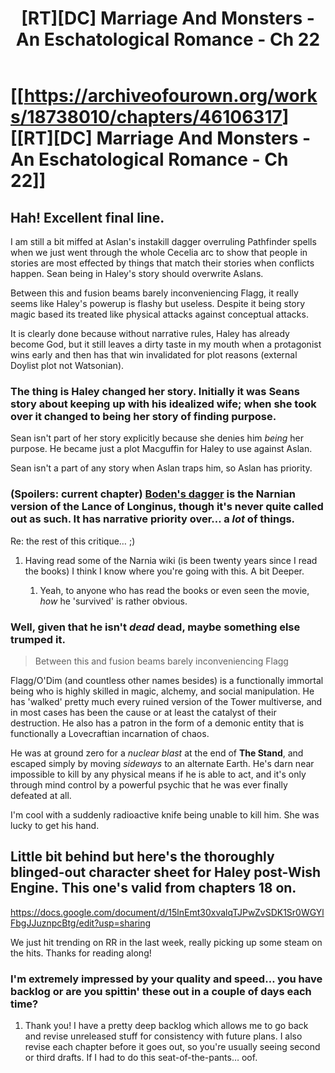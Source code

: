 #+TITLE: [RT][DC] Marriage And Monsters - An Eschatological Romance - Ch 22

* [[https://archiveofourown.org/works/18738010/chapters/46106317][[RT][DC] Marriage And Monsters - An Eschatological Romance - Ch 22]]
:PROPERTIES:
:Author: FormerlySarsaparilla
:Score: 24
:DateUnix: 1561604441.0
:DateShort: 2019-Jun-27
:END:

** Hah! Excellent final line.

I am still a bit miffed at Aslan's instakill dagger overruling Pathfinder spells when we just went through the whole Cecelia arc to show that people in stories are most effected by things that match their stories when conflicts happen. Sean being in Haley's story should overwrite Aslans.

Between this and fusion beams barely inconveniencing Flagg, it really seems like Haley's powerup is flashy but useless. Despite it being story magic based its treated like physical attacks against conceptual attacks.

It is clearly done because without narrative rules, Haley has already become God, but it still leaves a dirty taste in my mouth when a protagonist wins early and then has that win invalidated for plot reasons (external Doylist plot not Watsonian).
:PROPERTIES:
:Author: JackStargazer
:Score: 11
:DateUnix: 1561607628.0
:DateShort: 2019-Jun-27
:END:

*** The thing is Haley changed her story. Initially it was Seans story about keeping up with his idealized wife; when she took over it changed to being her story of finding purpose.

Sean isn't part of her story explicitly because she denies him /being/ her purpose. He became just a plot Macguffin for Haley to use against Aslan.

Sean isn't a part of any story when Aslan traps him, so Aslan has priority.
:PROPERTIES:
:Author: Iwasahipsterbefore
:Score: 5
:DateUnix: 1561644032.0
:DateShort: 2019-Jun-27
:END:


*** (Spoilers: current chapter) [[https://narnia.fandom.com/wiki/Stone_Knife][Boden's dagger]] is the Narnian version of the Lance of Longinus, though it's never quite called out as such. It has narrative priority over... a /lot/ of things.

Re: the rest of this critique... ;)
:PROPERTIES:
:Author: FormerlySarsaparilla
:Score: 2
:DateUnix: 1561644893.0
:DateShort: 2019-Jun-27
:END:

**** Having read some of the Narnia wiki (is been twenty years since I read the books) I think I know where you're going with this. A bit Deeper.
:PROPERTIES:
:Author: JackStargazer
:Score: 3
:DateUnix: 1561667047.0
:DateShort: 2019-Jun-28
:END:

***** Yeah, to anyone who has read the books or even seen the movie, /how/ he 'survived' is rather obvious.
:PROPERTIES:
:Author: RynnisOne
:Score: 2
:DateUnix: 1561695662.0
:DateShort: 2019-Jun-28
:END:


*** Well, given that he isn't /dead/ dead, maybe something else trumped it.

#+begin_quote
  Between this and fusion beams barely inconveniencing Flagg
#+end_quote

Flagg/O'Dim (and countless other names besides) is a functionally immortal being who is highly skilled in magic, alchemy, and social manipulation. He has 'walked' pretty much every ruined version of the Tower multiverse, and in most cases has been the cause or at least the catalyst of their destruction. He also has a patron in the form of a demonic entity that is functionally a Lovecraftian incarnation of chaos.

He was at ground zero for a /nuclear blast/ at the end of *The Stand*, and escaped simply by moving /sideways/ to an alternate Earth. He's darn near impossible to kill by any physical means if he is able to act, and it's only through mind control by a powerful psychic that he was ever finally defeated at all.

I'm cool with a suddenly radioactive knife being unable to kill him. She was lucky to get his hand.
:PROPERTIES:
:Author: RynnisOne
:Score: 2
:DateUnix: 1561695565.0
:DateShort: 2019-Jun-28
:END:


** Little bit behind but here's the thoroughly blinged-out character sheet for Haley post-Wish Engine. This one's valid from chapters 18 on.

[[https://docs.google.com/document/d/15lnEmt30xvalqTJPwZvSDK1Sr0WGYlFbgJJuznpcBtg/edit?usp=sharing]]

We just hit trending on RR in the last week, really picking up some steam on the hits. Thanks for reading along!
:PROPERTIES:
:Author: FormerlySarsaparilla
:Score: 3
:DateUnix: 1561604573.0
:DateShort: 2019-Jun-27
:END:

*** I'm extremely impressed by your quality and speed... you have backlog or are you spittin' these out in a couple of days each time?
:PROPERTIES:
:Author: manipulativ
:Score: 5
:DateUnix: 1561626534.0
:DateShort: 2019-Jun-27
:END:

**** Thank you! I have a pretty deep backlog which allows me to go back and revise unreleased stuff for consistency with future plans. I also revise each chapter before it goes out, so you're usually seeing second or third drafts. If I had to do this seat-of-the-pants... oof.
:PROPERTIES:
:Author: FormerlySarsaparilla
:Score: 2
:DateUnix: 1561644085.0
:DateShort: 2019-Jun-27
:END:
